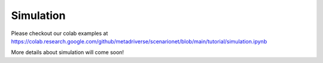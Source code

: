 ###########
Simulation
###########

Please checkout our colab examples at https://colab.research.google.com/github/metadriverse/scenarionet/blob/main/tutorial/simulation.ipynb

More details about simulation will come soon!